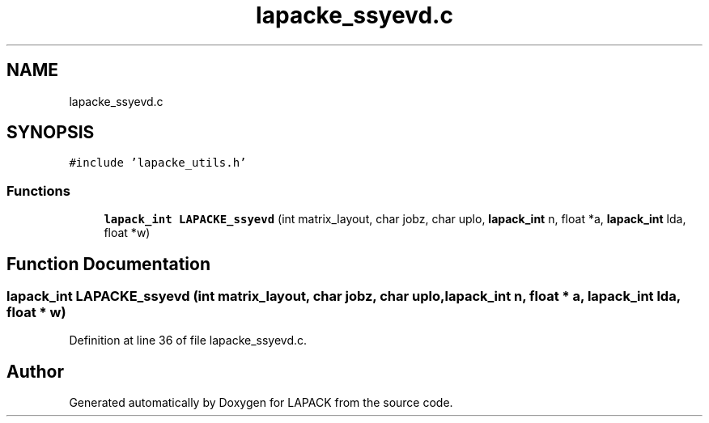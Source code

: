 .TH "lapacke_ssyevd.c" 3 "Tue Nov 14 2017" "Version 3.8.0" "LAPACK" \" -*- nroff -*-
.ad l
.nh
.SH NAME
lapacke_ssyevd.c
.SH SYNOPSIS
.br
.PP
\fC#include 'lapacke_utils\&.h'\fP
.br

.SS "Functions"

.in +1c
.ti -1c
.RI "\fBlapack_int\fP \fBLAPACKE_ssyevd\fP (int matrix_layout, char jobz, char uplo, \fBlapack_int\fP n, float *a, \fBlapack_int\fP lda, float *w)"
.br
.in -1c
.SH "Function Documentation"
.PP 
.SS "\fBlapack_int\fP LAPACKE_ssyevd (int matrix_layout, char jobz, char uplo, \fBlapack_int\fP n, float * a, \fBlapack_int\fP lda, float * w)"

.PP
Definition at line 36 of file lapacke_ssyevd\&.c\&.
.SH "Author"
.PP 
Generated automatically by Doxygen for LAPACK from the source code\&.
